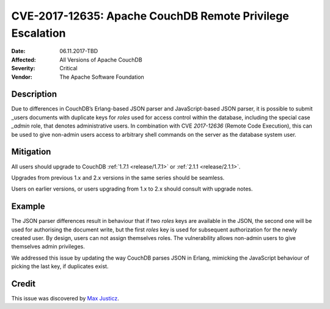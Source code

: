 .. Licensed under the Apache License, Version 2.0 (the "License"); you may not
.. use this file except in compliance with the License. You may obtain a copy of
.. the License at
..
..   http://www.apache.org/licenses/LICENSE-2.0
..
.. Unless required by applicable law or agreed to in writing, software
.. distributed under the License is distributed on an "AS IS" BASIS, WITHOUT
.. WARRANTIES OR CONDITIONS OF ANY KIND, either express or implied. See the
.. License for the specific language governing permissions and limitations under
.. the License.

.. _cve/2017-12635:

==========================================================
CVE-2017-12635: Apache CouchDB Remote Privilege Escalation
==========================================================

:Date: 06.11.2017-TBD

:Affected: All Versions of Apache CouchDB

:Severity: Critical

:Vendor: The Apache Software Foundation

Description
===========

Due to differences in CouchDB’s Erlang-based JSON parser and JavaScript-based
JSON parser, it is possible to submit _users documents with duplicate keys for
`roles` used for access control within the database, including the special case
`_admin` role, that denotes administrative users. In combination with CVE
`2017-12636` (Remote Code Execution), this can be used to give non-admin users
access to arbitrary shell commands on the server as the database system user.

Mitigation
==========

All users should upgrade to CouchDB :ref:`1.7.1 <release/1.7.1>` or
:ref:`2.1.1 <release/2.1.1>`.

Upgrades from previous 1.x and 2.x versions in the same series should be
seamless.

Users on earlier versions, or users upgrading from 1.x to 2.x should consult
with upgrade notes.

Example
=======

The JSON parser differences result in behaviour that if two `roles` keys
are available in the JSON, the second one will be used for authorising the
document write, but the first `roles` key is used for subsequent authorization
for the newly created user. By design, users can not assign themselves roles.
The vulnerability allows non-admin users to give themselves admin privileges.

We addressed this issue by updating the way CouchDB parses JSON in Erlang,
mimicking the JavaScript behaviour of picking the last key, if duplicates exist.

Credit
======

This issue was discovered by `Max Justicz`_.

.. _Max Justicz: https://mastodon.mit.edu/@maxj
